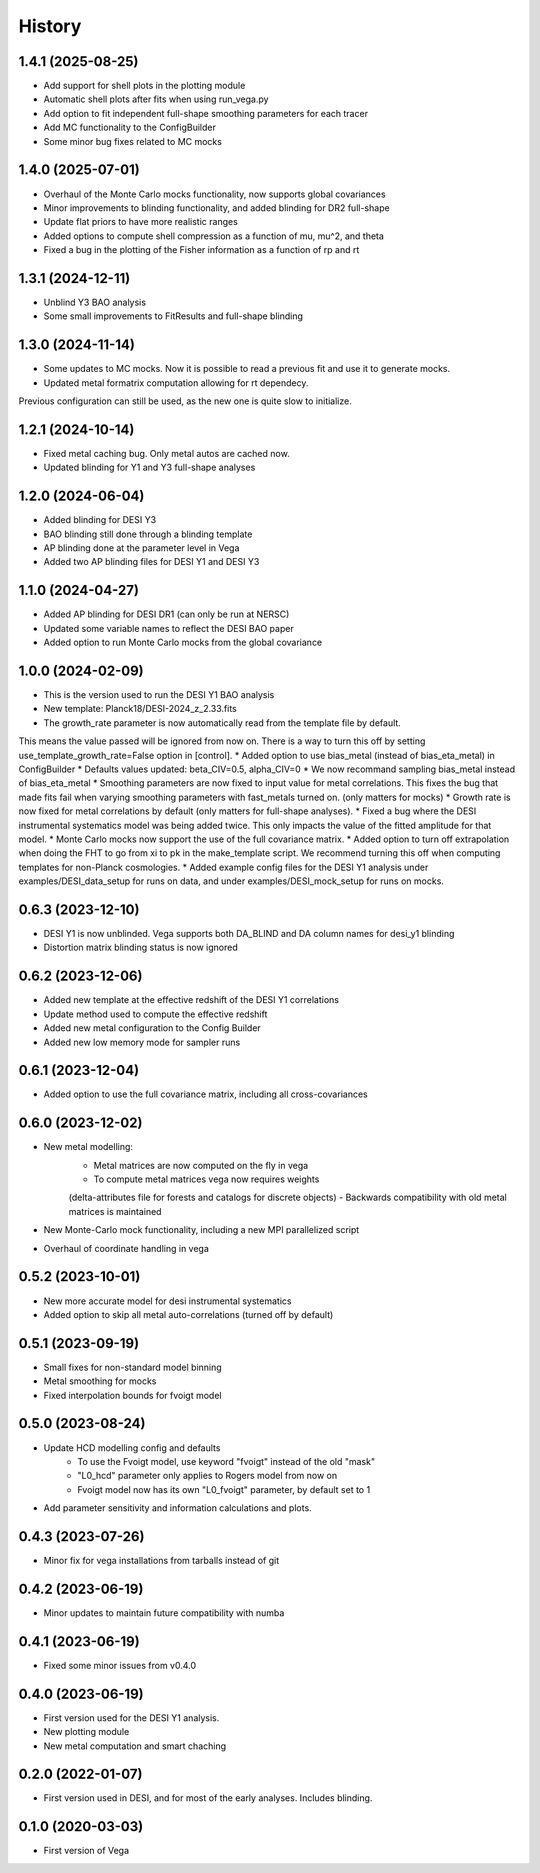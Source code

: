 =======
History
=======

1.4.1 (2025-08-25)
------------------
* Add support for shell plots in the plotting module
* Automatic shell plots after fits when using run_vega.py
* Add option to fit independent full-shape smoothing parameters for each tracer
* Add MC functionality to the ConfigBuilder
* Some minor bug fixes related to MC mocks

1.4.0 (2025-07-01)
------------------
* Overhaul of the Monte Carlo mocks functionality, now supports global covariances
* Minor improvements to blinding functionality, and added blinding for DR2 full-shape
* Update flat priors to have more realistic ranges
* Added options to compute shell compression as a function of mu, mu^2, and theta
* Fixed a bug in the plotting of the Fisher information as a function of rp and rt

1.3.1 (2024-12-11)
------------------
* Unblind Y3 BAO analysis
* Some small improvements to FitResults and full-shape blinding

1.3.0 (2024-11-14)
------------------
* Some updates to MC mocks. Now it is possible to read a previous fit and use it to generate mocks.
* Updated metal formatrix computation allowing for rt dependecy.
Previous configuration can still be used, as the new one is quite slow to initialize.

1.2.1 (2024-10-14)
------------------
* Fixed metal caching bug. Only metal autos are cached now.
* Updated blinding for Y1 and Y3 full-shape analyses

1.2.0 (2024-06-04)
------------------

* Added blinding for DESI Y3
* BAO blinding still done through a blinding template
* AP blinding done at the parameter level in Vega
* Added two AP blinding files for DESI Y1 and DESI Y3

1.1.0 (2024-04-27)
------------------

* Added AP blinding for DESI DR1 (can only be run at NERSC)
* Updated some variable names to reflect the DESI BAO paper
* Added option to run Monte Carlo mocks from the global covariance

1.0.0 (2024-02-09)
------------------

* This is the version used to run the DESI Y1 BAO analysis
* New template: Planck18/DESI-2024_z_2.33.fits
* The growth_rate parameter is now automatically read from the template file by default. 
This means the value passed will be ignored from now on. There is a way to turn this off by setting
use_template_growth_rate=False option in [control].
* Added option to use bias_metal (instead of bias_eta_metal) in ConfigBuilder
* Defaults values updated: beta_CIV=0.5, alpha_CIV=0
* We now recommand sampling bias_metal instead of bias_eta_metal
* Smoothing parameters are now fixed to input value for metal correlations. This fixes the bug
that made fits fail when varying smoothing parameters with fast_metals turned on. (only matters for mocks)
* Growth rate is now fixed for metal correlations by default (only matters for full-shape analyses).
* Fixed a bug where the DESI instrumental systematics model was being added twice.
This only impacts the value of the fitted amplitude for that model.
* Monte Carlo mocks now support the use of the full covariance matrix.
* Added option to turn off extrapolation when doing the FHT to go from xi to pk in the make_template script.
We recommend turning this off when computing templates for non-Planck cosmologies.
* Added example config files for the DESI Y1 analysis under examples/DESI_data_setup for runs on data,
and under examples/DESI_mock_setup for runs on mocks.

0.6.3 (2023-12-10)
------------------

* DESI Y1 is now unblinded. Vega supports both DA_BLIND and DA column names for desi_y1 blinding
* Distortion matrix blinding status is now ignored

0.6.2 (2023-12-06)
------------------

* Added new template at the effective redshift of the DESI Y1 correlations
* Update method used to compute the effective redshift
* Added new metal configuration to the Config Builder
* Added new low memory mode for sampler runs


0.6.1 (2023-12-04)
------------------

* Added option to use the full covariance matrix, including all cross-covariances


0.6.0 (2023-12-02)
------------------

* New metal modelling:
    - Metal matrices are now computed on the fly in vega
    - To compute metal matrices vega now requires weights 
    (delta-attributes file for forests and catalogs for discrete objects)
    - Backwards compatibility with old metal matrices is maintained

* New Monte-Carlo mock functionality, including a new MPI parallelized script
* Overhaul of coordinate handling in vega

0.5.2 (2023-10-01)
------------------

* New more accurate model for desi instrumental systematics
* Added option to skip all metal auto-correlations (turned off by default)

0.5.1 (2023-09-19)
------------------

* Small fixes for non-standard model binning
* Metal smoothing for mocks
* Fixed interpolation bounds for fvoigt model

0.5.0 (2023-08-24)
------------------

* Update HCD modelling config and defaults
    - To use the Fvoigt model, use keyword "fvoigt" instead of the old "mask"
    - "L0_hcd" parameter only applies to Rogers model from now on
    - Fvoigt model now has its own "L0_fvoigt" parameter, by default set to 1

* Add parameter sensitivity and information calculations and plots.

0.4.3 (2023-07-26)
------------------

* Minor fix for vega installations from tarballs instead of git

0.4.2 (2023-06-19)
------------------

* Minor updates to maintain future compatibility with numba

0.4.1 (2023-06-19)
------------------

* Fixed some minor issues from v0.4.0

0.4.0 (2023-06-19)
------------------

* First version used for the DESI Y1 analysis.
* New plotting module
* New metal computation and smart chaching

0.2.0 (2022-01-07)
------------------

* First version used in DESI, and for most of the early analyses. Includes blinding.

0.1.0 (2020-03-03)
------------------

* First version of Vega
